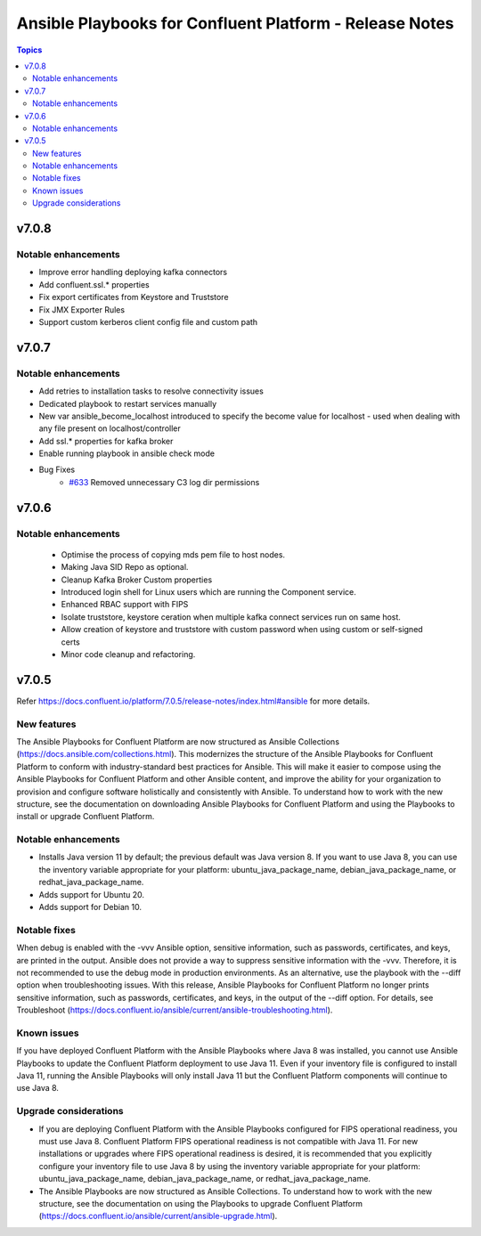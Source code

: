 ================================
Ansible Playbooks for Confluent Platform - Release Notes
================================

.. contents:: Topics


v7.0.8
======

Notable enhancements
-------------

- Improve error handling deploying kafka connectors
- Add confluent.ssl.* properties
- Fix export certificates from Keystore and Truststore
- Fix JMX Exporter Rules
- Support custom kerberos client config file and custom path


v7.0.7
======

Notable enhancements
-------------

- Add retries to installation tasks to resolve connectivity issues
- Dedicated playbook to restart services manually
- New var ansible_become_localhost introduced to specify the become value for localhost - used when dealing with any file present on localhost/controller
- Add ssl.* properties for kafka broker
- Enable running playbook in ansible check mode
- Bug Fixes
   * `#633 <https://github.com/confluentinc/cp-ansible/issues/633>`_ Removed unnecessary C3 log dir permissions

v7.0.6
======

Notable enhancements
-------------

 - Optimise the process of copying mds pem file to host nodes.
 - Making Java SID Repo as optional.
 - Cleanup Kafka Broker Custom properties
 - Introduced login shell for Linux users which are running the Component service.
 - Enhanced RBAC support with FIPS
 - Isolate truststore, keystore ceration when multiple kafka connect services run on same host.
 - Allow creation of keystore and truststore with custom password when using custom or self-signed certs
 - Minor code cleanup and refactoring.


v7.0.5
======

Refer https://docs.confluent.io/platform/7.0.5/release-notes/index.html#ansible for more details.

New features
-------------

The Ansible Playbooks for Confluent Platform are now structured as Ansible Collections (https://docs.ansible.com/collections.html). This modernizes the structure of the Ansible Playbooks for Confluent Platform to conform with industry-standard best practices for Ansible. This will make it easier to compose using the Ansible Playbooks for Confluent Platform and other Ansible content, and improve the ability for your organization to provision and configure software holistically and consistently with Ansible. To understand how to work with the new structure, see the documentation on downloading Ansible Playbooks for Confluent Platform and using the Playbooks to install or upgrade Confluent Platform.

Notable enhancements
-------------

- Installs Java version 11 by default; the previous default was Java version 8. If you want to use Java 8, you can use the inventory variable appropriate for your platform: ubuntu_java_package_name, debian_java_package_name, or redhat_java_package_name.
- Adds support for Ubuntu 20.
- Adds support for Debian 10.

Notable fixes
-------------

When debug is enabled with the -vvv Ansible option, sensitive information, such as passwords, certificates, and keys, are printed in the output. Ansible does not provide a way to suppress sensitive information with the -vvv. Therefore, it is not recommended to use the debug mode in production environments.
As an alternative, use the playbook with the --diff option when troubleshooting issues. With this release, Ansible Playbooks for Confluent Platform no longer prints sensitive information, such as passwords, certificates, and keys, in the output of the --diff option.
For details, see Troubleshoot (https://docs.confluent.io/ansible/current/ansible-troubleshooting.html).

Known issues
-------------

If you have deployed Confluent Platform with the Ansible Playbooks where Java 8 was installed, you cannot use Ansible Playbooks to update the Confluent Platform deployment to use Java 11. Even if your inventory file is configured to install Java 11, running the Ansible Playbooks will only install Java 11 but the Confluent Platform components will continue to use Java 8.

Upgrade considerations
-------------

- If you are deploying Confluent Platform with the Ansible Playbooks configured for FIPS operational readiness, you must use Java 8. Confluent Platform FIPS operational readiness is not compatible with Java 11. For new installations or upgrades where FIPS operational readiness is desired, it is recommended that you explicitly configure your inventory file to use Java 8 by using the inventory variable appropriate for your platform: ubuntu_java_package_name, debian_java_package_name, or redhat_java_package_name.
- The Ansible Playbooks are now structured as Ansible Collections. To understand how to work with the new structure, see the documentation on using the Playbooks to upgrade Confluent Platform (https://docs.confluent.io/ansible/current/ansible-upgrade.html).
